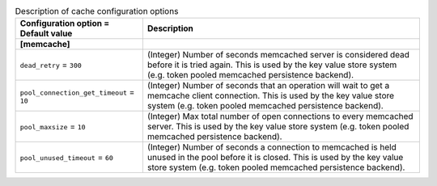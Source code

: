 ..
    Warning: Do not edit this file. It is automatically generated from the
    software project's code and your changes will be overwritten.

    The tool to generate this file lives in openstack-doc-tools repository.

    Please make any changes needed in the code, then run the
    autogenerate-config-doc tool from the openstack-doc-tools repository, or
    ask for help on the documentation mailing list, IRC channel or meeting.

.. _keystone-cache:

.. list-table:: Description of cache configuration options
   :header-rows: 1
   :class: config-ref-table

   * - Configuration option = Default value
     - Description
   * - **[memcache]**
     -
   * - ``dead_retry`` = ``300``
     - (Integer) Number of seconds memcached server is considered dead before it is tried again. This is used by the key value store system (e.g. token pooled memcached persistence backend).
   * - ``pool_connection_get_timeout`` = ``10``
     - (Integer) Number of seconds that an operation will wait to get a memcache client connection. This is used by the key value store system (e.g. token pooled memcached persistence backend).
   * - ``pool_maxsize`` = ``10``
     - (Integer) Max total number of open connections to every memcached server. This is used by the key value store system (e.g. token pooled memcached persistence backend).
   * - ``pool_unused_timeout`` = ``60``
     - (Integer) Number of seconds a connection to memcached is held unused in the pool before it is closed. This is used by the key value store system (e.g. token pooled memcached persistence backend).
